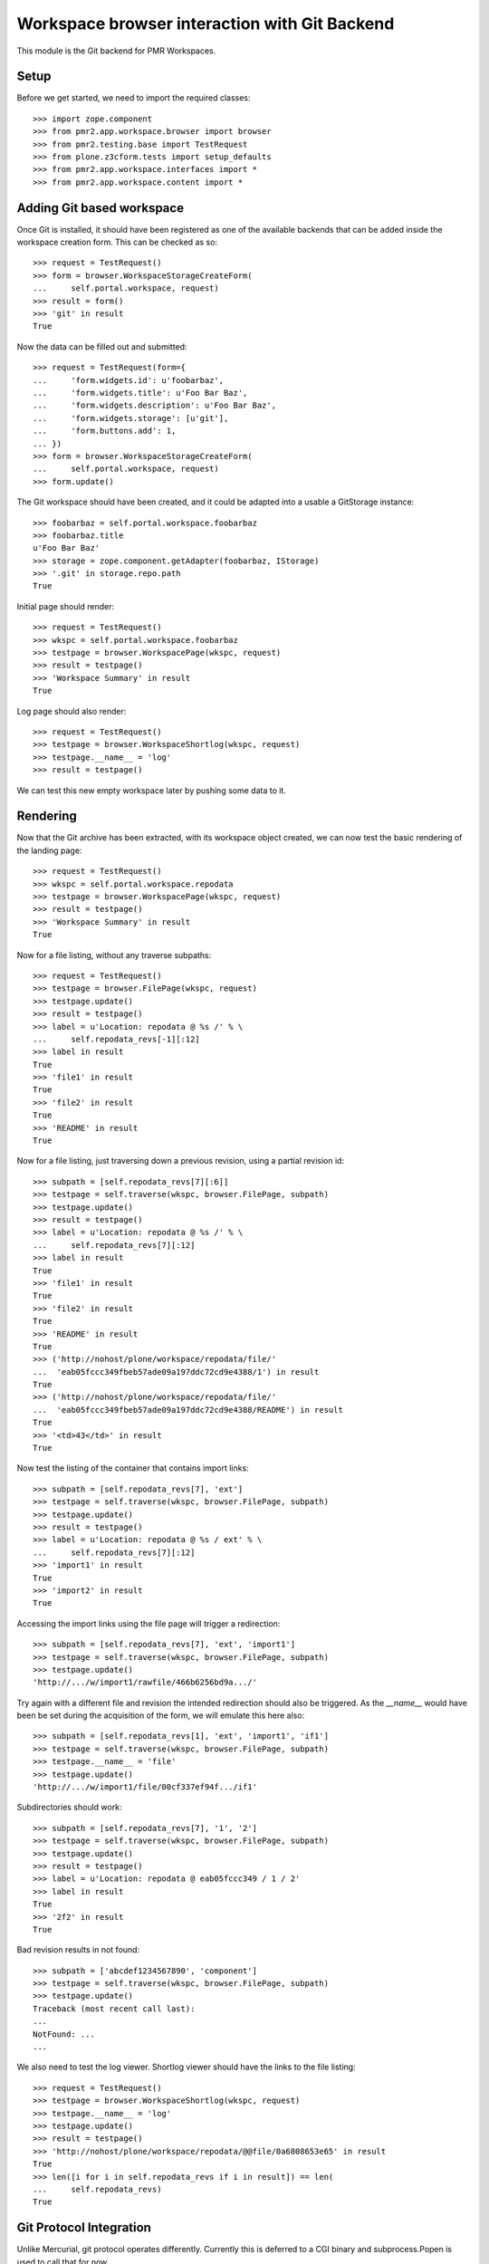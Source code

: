 Workspace browser interaction with Git Backend
==============================================

This module is the Git backend for PMR Workspaces.

Setup
-----

Before we get started, we need to import the required classes::

    >>> import zope.component
    >>> from pmr2.app.workspace.browser import browser
    >>> from pmr2.testing.base import TestRequest
    >>> from plone.z3cform.tests import setup_defaults
    >>> from pmr2.app.workspace.interfaces import *
    >>> from pmr2.app.workspace.content import *

Adding Git based workspace
--------------------------

Once Git is installed, it should have been registered as one of the
available backends that can be added inside the workspace creation form.
This can be checked as so::

    >>> request = TestRequest()
    >>> form = browser.WorkspaceStorageCreateForm(
    ...     self.portal.workspace, request)
    >>> result = form()
    >>> 'git' in result
    True

Now the data can be filled out and submitted::

    >>> request = TestRequest(form={
    ...     'form.widgets.id': u'foobarbaz',
    ...     'form.widgets.title': u'Foo Bar Baz',
    ...     'form.widgets.description': u'Foo Bar Baz',
    ...     'form.widgets.storage': [u'git'],
    ...     'form.buttons.add': 1,
    ... })
    >>> form = browser.WorkspaceStorageCreateForm(
    ...     self.portal.workspace, request)
    >>> form.update()

The Git workspace should have been created, and it could be adapted into
a usable a GitStorage instance::

    >>> foobarbaz = self.portal.workspace.foobarbaz
    >>> foobarbaz.title
    u'Foo Bar Baz'
    >>> storage = zope.component.getAdapter(foobarbaz, IStorage)
    >>> '.git' in storage.repo.path
    True

Initial page should render::

    >>> request = TestRequest()
    >>> wkspc = self.portal.workspace.foobarbaz
    >>> testpage = browser.WorkspacePage(wkspc, request)
    >>> result = testpage()
    >>> 'Workspace Summary' in result
    True

Log page should also render::

    >>> request = TestRequest()
    >>> testpage = browser.WorkspaceShortlog(wkspc, request)
    >>> testpage.__name__ = 'log'
    >>> result = testpage()

We can test this new empty workspace later by pushing some data to it.

Rendering
---------

Now that the Git archive has been extracted, with its workspace object
created, we can now test the basic rendering of the landing page::

    >>> request = TestRequest()
    >>> wkspc = self.portal.workspace.repodata
    >>> testpage = browser.WorkspacePage(wkspc, request)
    >>> result = testpage()
    >>> 'Workspace Summary' in result
    True

Now for a file listing, without any traverse subpaths::

    >>> request = TestRequest()
    >>> testpage = browser.FilePage(wkspc, request)
    >>> testpage.update()
    >>> result = testpage()
    >>> label = u'Location: repodata @ %s /' % \
    ...     self.repodata_revs[-1][:12]
    >>> label in result
    True
    >>> 'file1' in result
    True
    >>> 'file2' in result
    True
    >>> 'README' in result
    True

Now for a file listing, just traversing down a previous revision, using
a partial revision id::

    >>> subpath = [self.repodata_revs[7][:6]]
    >>> testpage = self.traverse(wkspc, browser.FilePage, subpath)
    >>> testpage.update()
    >>> result = testpage()
    >>> label = u'Location: repodata @ %s /' % \
    ...     self.repodata_revs[7][:12]
    >>> label in result
    True
    >>> 'file1' in result
    True
    >>> 'file2' in result
    True
    >>> 'README' in result
    True
    >>> ('http://nohost/plone/workspace/repodata/file/'
    ...  'eab05fccc349fbeb57ade09a197ddc72cd9e4388/1') in result
    True
    >>> ('http://nohost/plone/workspace/repodata/file/'
    ...  'eab05fccc349fbeb57ade09a197ddc72cd9e4388/README') in result
    True
    >>> '<td>43</td>' in result
    True

Now test the listing of the container that contains import links::

    >>> subpath = [self.repodata_revs[7], 'ext']
    >>> testpage = self.traverse(wkspc, browser.FilePage, subpath)
    >>> testpage.update()
    >>> result = testpage()
    >>> label = u'Location: repodata @ %s / ext' % \
    ...     self.repodata_revs[7][:12]
    >>> 'import1' in result
    True
    >>> 'import2' in result
    True

Accessing the import links using the file page will trigger a 
redirection::

    >>> subpath = [self.repodata_revs[7], 'ext', 'import1']
    >>> testpage = self.traverse(wkspc, browser.FilePage, subpath)
    >>> testpage.update()
    'http://.../w/import1/rawfile/466b6256bd9a.../'

Try again with a different file and revision the intended redirection
should also be triggered.  As the `__name__` would have been be set
during the acquisition of the form, we will emulate this here also::

    >>> subpath = [self.repodata_revs[1], 'ext', 'import1', 'if1']
    >>> testpage = self.traverse(wkspc, browser.FilePage, subpath)
    >>> testpage.__name__ = 'file'
    >>> testpage.update()
    'http://.../w/import1/file/00cf337ef94f.../if1'

Subdirectories should work::

    >>> subpath = [self.repodata_revs[7], '1', '2']
    >>> testpage = self.traverse(wkspc, browser.FilePage, subpath)
    >>> testpage.update()
    >>> result = testpage()
    >>> label = u'Location: repodata @ eab05fccc349 / 1 / 2'
    >>> label in result
    True
    >>> '2f2' in result
    True

Bad revision results in not found::

    >>> subpath = ['abcdef1234567890', 'component']
    >>> testpage = self.traverse(wkspc, browser.FilePage, subpath)
    >>> testpage.update()
    Traceback (most recent call last):
    ...
    NotFound: ...
    ...

We also need to test the log viewer.  Shortlog viewer should have the
links to the file listing::

    >>> request = TestRequest()
    >>> testpage = browser.WorkspaceShortlog(wkspc, request)
    >>> testpage.__name__ = 'log'
    >>> testpage.update()
    >>> result = testpage()
    >>> 'http://nohost/plone/workspace/repodata/@@file/0a6808653e65' in result
    True
    >>> len([i for i in self.repodata_revs if i in result]) == len(
    ...     self.repodata_revs)
    True

Git Protocol Integration
------------------------

Unlike Mercurial, git protocol operates differently.  Currently this is
deferred to a CGI binary and subprocess.Popen is used to call that for
now.

Git Workspace Forking
---------------------

User workspace will need to be set up correctly in order for this test
to function.  Make sure one is created for the current user::

    >>> self.pmr2.createUserWorkspaceContainer('test_user_1_')

Make use of one of the workspace as the context and then activate the
fork button::

    >>> simple1 = self.portal.workspace.simple1
    >>> simple1_storage = zope.component.getAdapter(simple1, IStorage)
    >>> request = TestRequest(form={
    ...     'form.widgets.id': u'simple1',  # normally autofilled
    ...     'form.buttons.fork': 1,
    ... })
    >>> form = browser.WorkspaceForkForm(simple1, request)
    >>> form.update()

A new workspace within the user's workspace container should be
present::

    >>> cloned = self.pmr2.getCurrentUserWorkspaceContainer().get('simple1')
    >>> cloned.storage == u'git'
    True

The list of files between both of them should be equal::

    >>> cloned_storage = zope.component.getAdapter(cloned, IStorage)
    >>> cloned_storage.files() == simple1_storage.files()
    True
